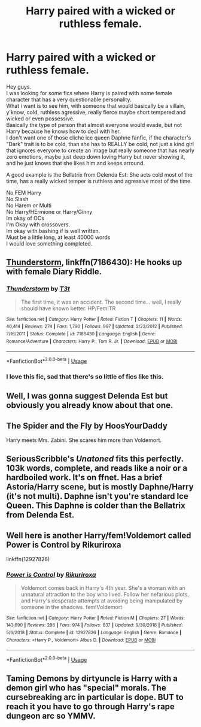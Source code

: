 #+TITLE: Harry paired with a wicked or ruthless female.

* Harry paired with a wicked or ruthless female.
:PROPERTIES:
:Author: Evil_Quetzalcoatl
:Score: 11
:DateUnix: 1592101318.0
:DateShort: 2020-Jun-14
:FlairText: Request
:END:
Hey guys.\\
I was looking for some fics where Harry is paired with some female character that has a very questionable personality.\\
What i want is to see him, with someone that would basically be a villain, y'know, cold, ruthless agressive, really fierce maybe short tempered and wicked or even possessive.\\
Basically the type of person that almost everyone would evade, but not Harry because he knows how to deal with her.\\
I don't want one of those cliche ice queen Daphne fanfic, if the character's "Dark" trait is to be cold, than she has to REALLY be cold, not just a kind girl that ignores everyone to create an image but really someone that has nearly zero emotions, maybe just deep down loving Harry but never showing it, and he just knows that she likes him and keeps arround.

A good example is the Bellatrix from Delenda Est: She acts cold most of the time, has a really wicked temper is ruthless and agressive most of the time.

No FEM Harry\\
No Slash\\
No Harem or Multi\\
No Harry/HErmione or Harry/Ginny\\
Im okay of OCs\\
I'm Okay with crossovers.\\
Im okay with bashing if is well written.\\
Must be a little long, at least 40000 words\\
I would love something completed.


** [[https://www.fanfiction.net/s/7186430/1/Thunderstorm][Thunderstorm]], linkffn(7186430): He hooks up with female Diary Riddle.
:PROPERTIES:
:Author: InquisitorCOC
:Score: 7
:DateUnix: 1592106313.0
:DateShort: 2020-Jun-14
:END:

*** [[https://www.fanfiction.net/s/7186430/1/][*/Thunderstorm/*]] by [[https://www.fanfiction.net/u/2794632/T3t][/T3t/]]

#+begin_quote
  The first time, it was an accident. The second time... well, I really should have known better. HP/Fem!TR
#+end_quote

^{/Site/:} ^{fanfiction.net} ^{*|*} ^{/Category/:} ^{Harry} ^{Potter} ^{*|*} ^{/Rated/:} ^{Fiction} ^{T} ^{*|*} ^{/Chapters/:} ^{11} ^{*|*} ^{/Words/:} ^{40,414} ^{*|*} ^{/Reviews/:} ^{274} ^{*|*} ^{/Favs/:} ^{1,790} ^{*|*} ^{/Follows/:} ^{997} ^{*|*} ^{/Updated/:} ^{2/23/2012} ^{*|*} ^{/Published/:} ^{7/16/2011} ^{*|*} ^{/Status/:} ^{Complete} ^{*|*} ^{/id/:} ^{7186430} ^{*|*} ^{/Language/:} ^{English} ^{*|*} ^{/Genre/:} ^{Romance/Adventure} ^{*|*} ^{/Characters/:} ^{Harry} ^{P.,} ^{Tom} ^{R.} ^{Jr.} ^{*|*} ^{/Download/:} ^{[[http://www.ff2ebook.com/old/ffn-bot/index.php?id=7186430&source=ff&filetype=epub][EPUB]]} ^{or} ^{[[http://www.ff2ebook.com/old/ffn-bot/index.php?id=7186430&source=ff&filetype=mobi][MOBI]]}

--------------

*FanfictionBot*^{2.0.0-beta} | [[https://github.com/tusing/reddit-ffn-bot/wiki/Usage][Usage]]
:PROPERTIES:
:Author: FanfictionBot
:Score: 1
:DateUnix: 1592106328.0
:DateShort: 2020-Jun-14
:END:


*** I love this fic, sad that there's so little of fics like this.
:PROPERTIES:
:Author: Evil_Quetzalcoatl
:Score: 1
:DateUnix: 1592142763.0
:DateShort: 2020-Jun-14
:END:


** Well, I was gonna suggest Delenda Est but obviously you already know about that one.
:PROPERTIES:
:Score: 4
:DateUnix: 1592105901.0
:DateShort: 2020-Jun-14
:END:


** The Spider and the Fly by HoosYourDaddy

Harry meets Mrs. Zabini. She scares him more than Voldemort.
:PROPERTIES:
:Author: streakermaximus
:Score: 3
:DateUnix: 1592112026.0
:DateShort: 2020-Jun-14
:END:


** SeriousScribble's /Unatoned/ fits this perfectly. 103k words, complete, and reads like a noir or a hardboiled work. It's on ffnet. Has a brief Astoria/Harry scene, but is mostly Daphne/Harry (it's not multi). Daphne isn't you're standard Ice Queen. This Daphne is colder than the Bellatrix from Delenda Est.
:PROPERTIES:
:Author: Efficient_Assistant
:Score: 3
:DateUnix: 1592292132.0
:DateShort: 2020-Jun-16
:END:


** Well here is another Harry/fem!Voldemort called Power is Control by Rikuriroxa

linkffn(12927826)
:PROPERTIES:
:Author: reddog44mag
:Score: 2
:DateUnix: 1592107292.0
:DateShort: 2020-Jun-14
:END:

*** [[https://www.fanfiction.net/s/12927826/1/][*/Power is Control/*]] by [[https://www.fanfiction.net/u/3885588/Rikuriroxa][/Rikuriroxa/]]

#+begin_quote
  Voldemort comes back in Harry's 4th year. She's a woman with an unnatural attraction to the boy who lived. Follow her nefarious plots, and Harry's desperate attempts at avoiding being manipulated by someone in the shadows. fem!Voldemort
#+end_quote

^{/Site/:} ^{fanfiction.net} ^{*|*} ^{/Category/:} ^{Harry} ^{Potter} ^{*|*} ^{/Rated/:} ^{Fiction} ^{M} ^{*|*} ^{/Chapters/:} ^{27} ^{*|*} ^{/Words/:} ^{143,690} ^{*|*} ^{/Reviews/:} ^{286} ^{*|*} ^{/Favs/:} ^{974} ^{*|*} ^{/Follows/:} ^{837} ^{*|*} ^{/Updated/:} ^{9/30/2018} ^{*|*} ^{/Published/:} ^{5/6/2018} ^{*|*} ^{/Status/:} ^{Complete} ^{*|*} ^{/id/:} ^{12927826} ^{*|*} ^{/Language/:} ^{English} ^{*|*} ^{/Genre/:} ^{Romance} ^{*|*} ^{/Characters/:} ^{<Harry} ^{P.,} ^{Voldemort>} ^{Albus} ^{D.} ^{*|*} ^{/Download/:} ^{[[http://www.ff2ebook.com/old/ffn-bot/index.php?id=12927826&source=ff&filetype=epub][EPUB]]} ^{or} ^{[[http://www.ff2ebook.com/old/ffn-bot/index.php?id=12927826&source=ff&filetype=mobi][MOBI]]}

--------------

*FanfictionBot*^{2.0.0-beta} | [[https://github.com/tusing/reddit-ffn-bot/wiki/Usage][Usage]]
:PROPERTIES:
:Author: FanfictionBot
:Score: 2
:DateUnix: 1592107300.0
:DateShort: 2020-Jun-14
:END:


** Taming Demons by dirtyuncle is Harry with a demon girl who has "special" morals. The cursebreaking arc in particular is dope. BUT to reach it you have to go through Harry's rape dungeon arc so YMMV.
:PROPERTIES:
:Author: ciuckis587
:Score: 1
:DateUnix: 1592146312.0
:DateShort: 2020-Jun-14
:END:
